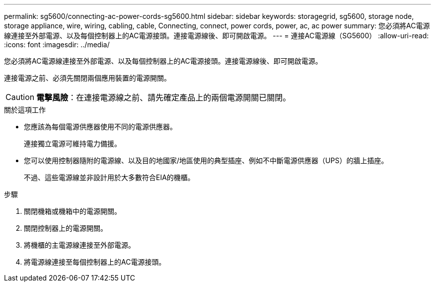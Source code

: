---
permalink: sg5600/connecting-ac-power-cords-sg5600.html 
sidebar: sidebar 
keywords: storagegrid, sg5600, storage node, storage appliance, wire, wiring, cabling, cable, Connecting, connect, power cords, power, ac, ac power 
summary: 您必須將AC電源線連接至外部電源、以及每個控制器上的AC電源接頭。連接電源線後、即可開啟電源。 
---
= 連接AC電源線（SG5600）
:allow-uri-read: 
:icons: font
:imagesdir: ../media/


[role="lead"]
您必須將AC電源線連接至外部電源、以及每個控制器上的AC電源接頭。連接電源線後、即可開啟電源。

連接電源之前、必須先關閉兩個應用裝置的電源開關。


CAUTION: *電擊風險*：在連接電源線之前、請先確定產品上的兩個電源開關已關閉。

.關於這項工作
* 您應該為每個電源供應器使用不同的電源供應器。
+
連接獨立電源可維持電力備援。

* 您可以使用控制器隨附的電源線、以及目的地國家/地區使用的典型插座、例如不中斷電源供應器（UPS）的牆上插座。
+
不過、這些電源線並非設計用於大多數符合EIA的機櫃。



.步驟
. 關閉機箱或機箱中的電源開關。
. 關閉控制器上的電源開關。
. 將機櫃的主電源線連接至外部電源。
. 將電源線連接至每個控制器上的AC電源接頭。

